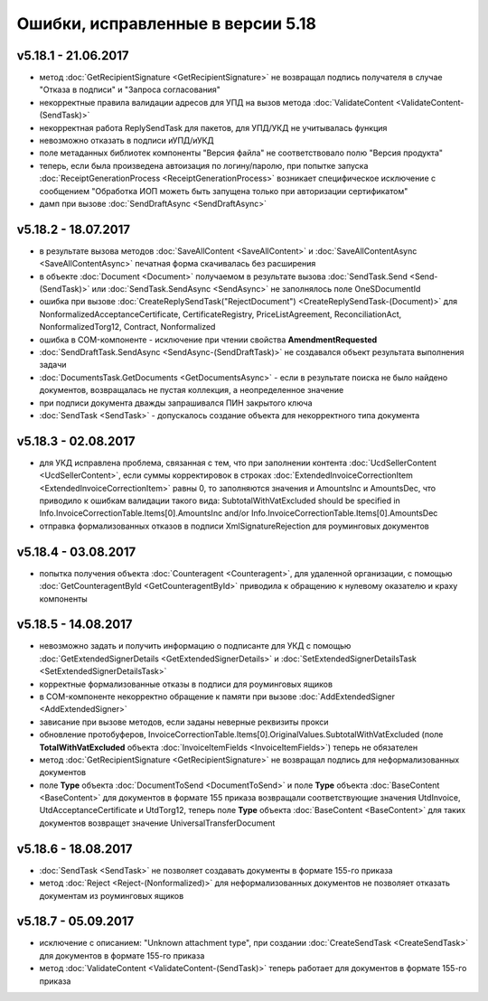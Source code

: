 ﻿Ошибки, исправленные в версии 5.18
==================================

v5.18.1 - 21.06.2017
--------------------

- метод :doc:`GetRecipientSignature <GetRecipientSignature>` не возвращал подпись получателя в случае "Отказа в подписи" и "Запроса согласования"
- некорректные правила валидации адресов для УПД на вызов метода :doc:`ValidateContent <ValidateContent-(SendTask)>`
- некорректная работа ReplySendTask для пакетов, для УПД/УКД не учитывалась функция
- невозможно отказать в подписи иУПД/иУКД
- поле метаданных библиотек компоненты "Версия файла" не соответствовало полю "Версия продукта"
- теперь, если была произведена автоизация по логину/паролю, при попытке запуска :doc:`ReceiptGenerationProcess <ReceiptGenerationProcess>` возникает специфическое исключение с сообщением "Обработка ИОП можеть быть запущена только при авторизации сертификатом"
- дамп при вызове :doc:`SendDraftAsync <SendDraftAsync>`

v5.18.2 - 18.07.2017
--------------------

- в результате вызова методов :doc:`SaveAllContent <SaveAllContent>` и :doc:`SaveAllContentAsync <SaveAllContentAsync>` печатная форма скачивалась без расширения
- в объекте :doc:`Document <Document>` получаемом в результате вызова :doc:`SendTask.Send <Send-(SendTask)>` или :doc:`SendTask.SendAsync <SendAsync>` не заполнялось поле OneSDocumentId
- ошибка при вызове :doc:`CreateReplySendTask("RejectDocument") <CreateReplySendTask-(Document)>` для NonformalizedAcceptanceCertificate, CertificateRegistry, PriceListAgreement, ReconciliationAct, NonformalizedTorg12, Contract, Nonformalized
- ошибка в COM-компоненте - исключение при чтении свойства **AmendmentRequested**
- :doc:`SendDraftTask.SendAsync <SendAsync-(SendDraftTask)>` не создавался объект результата выполнения задачи
- :doc:`DocumentsTask.GetDocuments <GetDocumentsAsync>` - если в результате поиска не было найдено документов, возвращалась не пустая коллекция, а неопределенное значение
- при подписи документа дважды запрашивался ПИН закрытого ключа
- :doc:`SendTask <SendTask>` - допускалось создание объекта для некорректного типа документа

v5.18.3 - 02.08.2017
--------------------

- для УКД исправлена проблема, связанная с тем, что при заполнении контента :doc:`UcdSellerContent <UcdSellerContent>`, если суммы корректировок в строках :doc:`ExtendedInvoiceCorrectionItem <ExtendedInvoiceCorrectionItem>` равны 0, то заполняются значения и AmountsInc и AmountsDec, что приводило к ошибкам валидации такого вида: SubtotalWithVatExcluded should be specified in Info.InvoiceCorrectionTable.Items[0].AmountsInc and/or Info.InvoiceCorrectionTable.Items[0].AmountsDec
- отправка формализованных отказов в подписи XmlSignatureRejection для роуминговых документов

v5.18.4 - 03.08.2017
------------------------

- попытка получения объекта :doc:`Counteragent <Counteragent>`, для удаленной организации, с помощью :doc:`GetCounteragentById <GetCounteragentById>` приводила к обращению к нулевому оказателю и краху компоненты

v5.18.5 - 14.08.2017
--------------------

- невозможно задать и получить информацию о подписанте для УКД с помощью :doc:`GetExtendedSignerDetails <GetExtendedSignerDetails>` и :doc:`SetExtendedSignerDetailsTask <SetExtendedSignerDetailsTask>`
- корректные формализованные отказы в подписи для роуминговых ящиков
- в COM-компоненте некорректно обращение к памяти при вызове :doc:`AddExtendedSigner <AddExtendedSigner>`
- зависание при вызове методов, если заданы неверные реквизиты прокси
- обновление протобуферов, InvoiceCorrectionTable.Items[0].OriginalValues.SubtotalWithVatExcluded (поле **TotalWithVatExcluded** объекта :doc:`InvoiceItemFields <InvoiceItemFields>`) теперь не обязателен
- метод :doc:`GetRecipientSignature <GetRecipientSignature>` не возвращал подпись для неформализованных документов
- поле **Type** объекта :doc:`DocumentToSend <DocumentToSend>` и поле **Type** объекта :doc:`BaseContent <BaseContent>` для документов в формате 155 приказа возвращали соответствующие значения UtdInvoice, UtdAcceptanceCertificate и UtdTorg12, теперь поле **Type** объекта :doc:`BaseContent <BaseContent>` для таких документов возвращет значение UniversalTransferDocument

v5.18.6 - 18.08.2017
--------------------

- :doc:`SendTask <SendTask>` не позволяет создавать документы в формате 155-го приказа
- метод :doc:`Reject <Reject-(Nonformalized)>` для неформализованных документов не позволяет отказать документам из роуминговых ящиков

v5.18.7 - 05.09.2017
--------------------

- исключение с описанием: "Unknown attachment type", при создании :doc:`CreateSendTask <CreateSendTask>` для документов в формате 155-го приказа
- метод :doc:`ValidateContent <ValidateContent-(SendTask)>` теперь работает для документов в формате 155-го приказа
